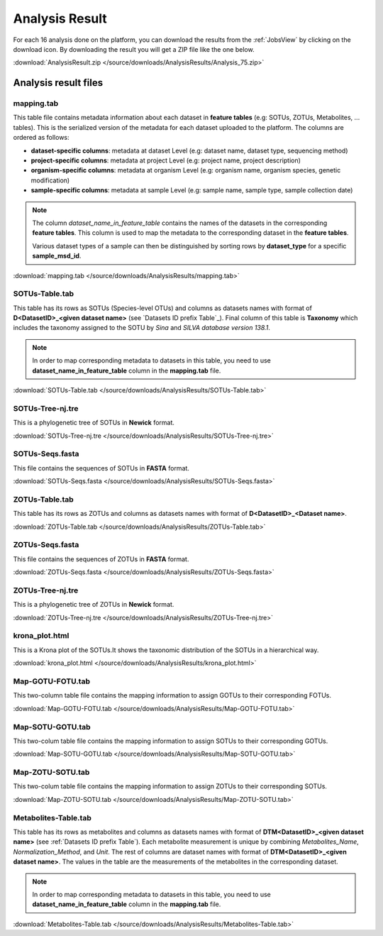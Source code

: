 .. _Analysis Result:

Analysis Result
===============

For each 16 analysis done on the platform, you can download the results from the :ref:`JobsView` by clicking on the download icon. 
By downloading the result you will get a ZIP file like the one below.

:download:`AnalysisResult.zip </source/downloads/AnalysisResults/Analysis_75.zip>`


Analysis result files
---------------------

mapping.tab
^^^^^^^^^^^
This table file contains metadata information about each dataset in **feature tables** (e.g: SOTUs, ZOTUs, Metabolites, ... tables). This is the serialized 
version of the metadata for each dataset uploaded to the platform. The columns are ordered as follows:

- **dataset-specific columns**: metadata at dataset Level (e.g: dataset name, dataset type, sequencing method)
- **project-specific columns**: metadata at project Level (e.g: project name, project description)
- **organism-specific columns**: metadata at organism Level (e.g: organism name, organism species, genetic modification)
- **sample-specific columns**: metadata at sample Level (e.g: sample name, sample type, sample collection date)

.. note:: 
    The column *dataset_name_in_feature_table* contains the names of the datasets in the corresponding **feature tables**. 
    This column is used to map the metadata to the corresponding dataset in the **feature tables**. 

    Various dataset types of a sample can then be distinguished by sorting rows by **dataset_type** for a specific **sample_msd_id**. 


:download:`mapping.tab </source/downloads/AnalysisResults/mapping.tab>`


SOTUs-Table.tab
^^^^^^^^^^^^^^^

This table has its rows as SOTUs (Species-level OTUs) and columns as datasets names with format of **D<DatasetID>_<given dataset name>** (see `Datasets ID prefix Table`_). 
Final column of this table is **Taxonomy** which includes the taxonomy assigned to the SOTU by *Sina* and *SILVA database version 138.1*.


.. note:: 

    In order to map corresponding metadata to datasets in this table, you need to use **dataset_name_in_feature_table** column in the **mapping.tab** file. 


:download:`SOTUs-Table.tab </source/downloads/AnalysisResults/SOTUs-Table.tab>`


SOTUs-Tree-nj.tre
^^^^^^^^^^^^^^^^^
This is a phylogenetic tree of SOTUs in **Newick** format.


:download:`SOTUs-Tree-nj.tre </source/downloads/AnalysisResults/SOTUs-Tree-nj.tre>`


SOTUs-Seqs.fasta
^^^^^^^^^^^^^^^^
This file contains the sequences of SOTUs in **FASTA** format.

:download:`SOTUs-Seqs.fasta </source/downloads/AnalysisResults/SOTUs-Seqs.fasta>`


ZOTUs-Table.tab
^^^^^^^^^^^^^^^
This table has its rows as ZOTUs and columns as datasets names with format of **D<DatasetID>_<Dataset name>**.

:download:`ZOTUs-Table.tab </source/downloads/AnalysisResults/ZOTUs-Table.tab>`


ZOTUs-Seqs.fasta
^^^^^^^^^^^^^^^^
This file contains the sequences of ZOTUs in **FASTA** format.

:download:`ZOTUs-Seqs.fasta </source/downloads/AnalysisResults/ZOTUs-Seqs.fasta>`


ZOTUs-Tree-nj.tre
^^^^^^^^^^^^^^^^^
This is a phylogenetic tree of ZOTUs in **Newick** format.


:download:`ZOTUs-Tree-nj.tre </source/downloads/AnalysisResults/ZOTUs-Tree-nj.tre>`


krona_plot.html
^^^^^^^^^^^^^^^
This is a Krona plot of the SOTUs.It shows the taxonomic distribution of the SOTUs in a hierarchical way.


:download:`krona_plot.html </source/downloads/AnalysisResults/krona_plot.html>`


Map-GOTU-FOTU.tab
^^^^^^^^^^^^^^^^^
This two-column table file contains the mapping information to assign GOTUs to their corresponding FOTUs.


:download:`Map-GOTU-FOTU.tab </source/downloads/AnalysisResults/Map-GOTU-FOTU.tab>`


Map-SOTU-GOTU.tab
^^^^^^^^^^^^^^^^^
This two-colum table file contains the mapping information to assign SOTUs to their corresponding GOTUs.


:download:`Map-SOTU-GOTU.tab </source/downloads/AnalysisResults/Map-SOTU-GOTU.tab>`


Map-ZOTU-SOTU.tab
^^^^^^^^^^^^^^^^^
This two-colum table file contains the mapping information to assign ZOTUs to their corresponding SOTUs.


:download:`Map-ZOTU-SOTU.tab </source/downloads/AnalysisResults/Map-ZOTU-SOTU.tab>`


Metabolites-Table.tab
^^^^^^^^^^^^^^^^^^^^^
This table has its rows as metabolites and columns as datasets names with format of **DTM<DatasetID>_<given dataset name>** (see :ref:`Datasets ID prefix Table`). Each metabolite measurement is unique by combining *Metabolites_Name*, 
*Normalization_Method*, and *Unit*. The rest of columns are dataset names with format of **DTM<DatasetID>_<given dataset name>**. The values in the table are the measurements of the metabolites in the corresponding dataset.

.. note:: 

    In order to map corresponding metadata to datasets in this table, you need to use **dataset_name_in_feature_table** column in the **mapping.tab** file. 


:download:`Metabolites-Table.tab </source/downloads/AnalysisResults/Metabolites-Table.tab>`


